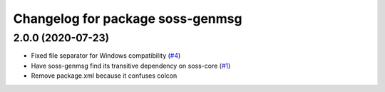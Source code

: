 ^^^^^^^^^^^^^^^^^^^^^^^^^^^^^^^^^
Changelog for package soss-genmsg
^^^^^^^^^^^^^^^^^^^^^^^^^^^^^^^^^

2.0.0 (2020-07-23)
------------------
* Fixed file separator for Windows compatibility (`#4 <https://github.com/osrf/soss-ros1/pull/4>`_)
*  Have soss-genmsg find its transitive dependency on soss-core (`#1 <https://github.com/osrf/soss-ros1/pull/1>`_)
* Remove package.xml because it confuses colcon
